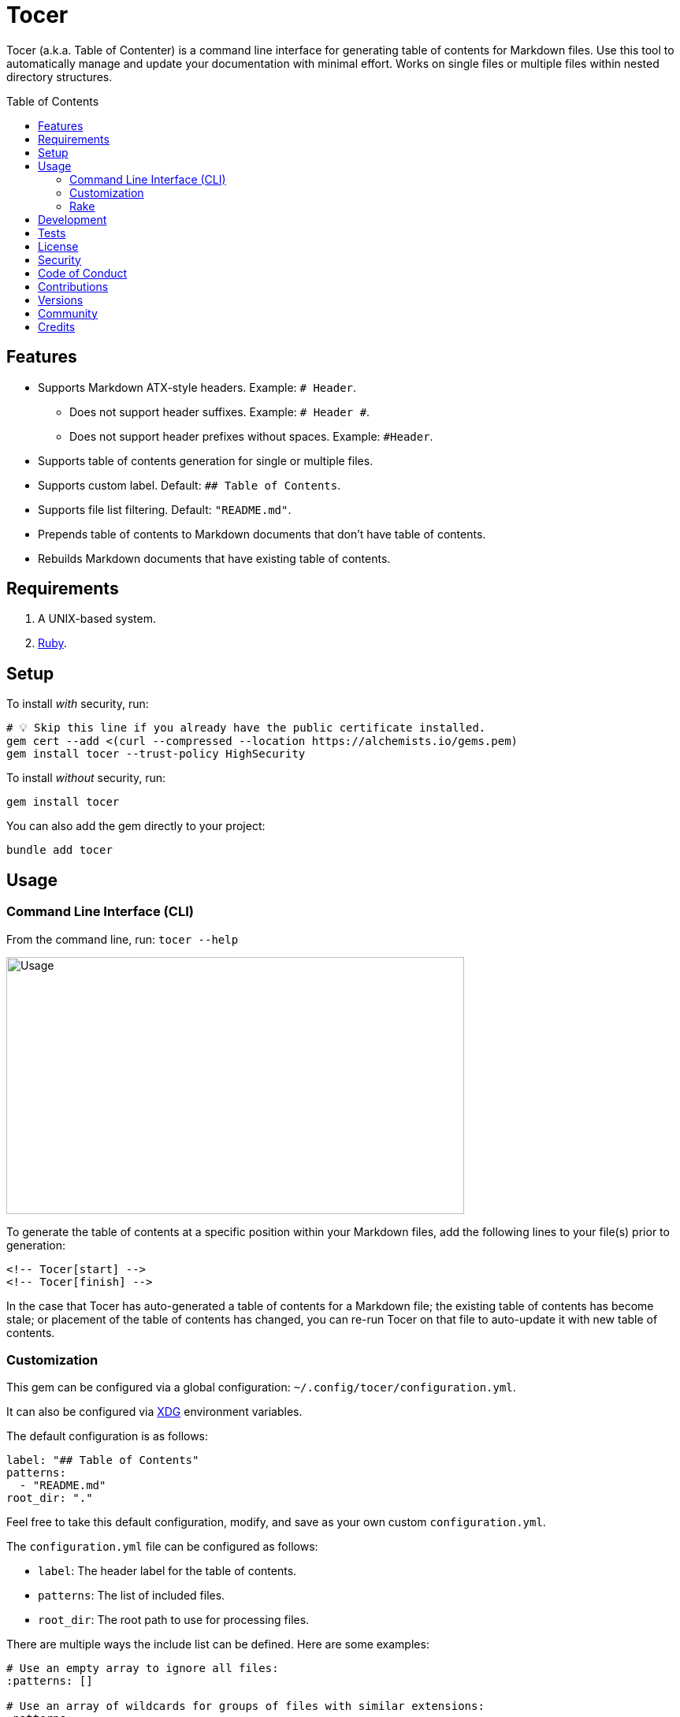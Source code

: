 :toc: macro
:toclevels: 5
:figure-caption!:

= Tocer

Tocer (a.k.a. Table of Contenter) is a command line interface for generating table of contents for
Markdown files. Use this tool to automatically manage and update your documentation with minimal
effort. Works on single files or multiple files within nested directory structures.

toc::[]

== Features

* Supports Markdown ATX-style headers. Example: `# Header`.
** Does not support header suffixes. Example: `# Header #`.
** Does not support header prefixes without spaces. Example: `#Header`.
* Supports table of contents generation for single or multiple files.
* Supports custom label. Default: `## Table of Contents`.
* Supports file list filtering. Default: `"README.md"`.
* Prepends table of contents to Markdown documents that don’t have table of contents.
* Rebuilds Markdown documents that have existing table of contents.

== Requirements

. A UNIX-based system.
. link:https://www.ruby-lang.org[Ruby].

== Setup

To install _with_ security, run:

[source,bash]
----
# 💡 Skip this line if you already have the public certificate installed.
gem cert --add <(curl --compressed --location https://alchemists.io/gems.pem)
gem install tocer --trust-policy HighSecurity
----

To install _without_ security, run:

[source,bash]
----
gem install tocer
----

You can also add the gem directly to your project:

[source,bash]
----
bundle add tocer
----

== Usage

=== Command Line Interface (CLI)

From the command line, run: `tocer --help`

image:https://alchemists.io/images/projects/tocer/screenshots/usage.png[Usage,width=581,height=326,role=focal_point]

To generate the table of contents at a specific position within your Markdown files, add the
following lines to your file(s) prior to generation:

[source,markdown]
----
<!-- Tocer[start] -->
<!-- Tocer[finish] -->
----

In the case that Tocer has auto-generated a table of contents for a Markdown file; the existing
table of contents has become stale; or placement of the table of contents has changed, you can
re-run Tocer on that file to auto-update it with new table of contents.

=== Customization

This gem can be configured via a global configuration: `~/.config/tocer/configuration.yml`.

It can also be configured via link:https://alchemists.io/projects/xdg[XDG] environment
variables.

The default configuration is as follows:

[source,yaml]
----
label: "## Table of Contents"
patterns:
  - "README.md"
root_dir: "."
----

Feel free to take this default configuration, modify, and save as your own custom
`configuration.yml`.

The `configuration.yml` file can be configured as follows:

* `label`: The header label for the table of contents.
* `patterns`: The list of included files.
* `root_dir`: The root path to use for processing files.

There are multiple ways the include list can be defined. Here are some examples:

[source,yaml]
----
# Use an empty array to ignore all files:
:patterns: []

# Use an array of wildcards for groups of files with similar extensions:
:patterns:
  - "*.md"
  - "*.mkd"
  - "*.markdown"

# Use a mix of wild cards and relative names/paths to customized as necessary:
:patterns:
  - "README.md"
  - "docs/*.md"
  - "*.markdown"

# Use a recursive glob to traverse and update all sub-directories:
:patterns:
  - "**/*.md"
----

=== Rake

You can add Rake support by adding the following to your `Rakefile`:

[source,ruby]
----
begin
  require "tocer/rake/register"
rescue LoadError => error
  puts error.message
end

Tocer::Rake::Register.call
----

Once required and registered, the following tasks will be available (i.e. `bundle exec rake -T`):

....
rake toc[label,includes]   # Insert/Update Table of Contents
....

You can invoke the task as follows (quotes are only necessary if spaces are used):

[source,bash]
----
rake toc["## Example, *.md"]
----

== Development

To contribute, run:

[source,bash]
----
git clone https://github.com/bkuhlmann/tocer
cd tocer
bin/setup
----

You can also use the IRB console for direct access to all objects:

[source,bash]
----
bin/console
----

== Tests

To test, run:

[source,bash]
----
bin/rake
----

== link:https://alchemists.io/policies/license[License]

== link:https://alchemists.io/policies/security[Security]

== link:https://alchemists.io/policies/code_of_conduct[Code of Conduct]

== link:https://alchemists.io/policies/contributions[Contributions]

== link:https://alchemists.io/projects/tocer/versions[Versions]

== link:https://alchemists.io/community[Community]

== Credits

* Built with link:https://alchemists.io/projects/gemsmith[Gemsmith].
* Engineered by link:https://alchemists.io/team/brooke_kuhlmann[Brooke Kuhlmann].
